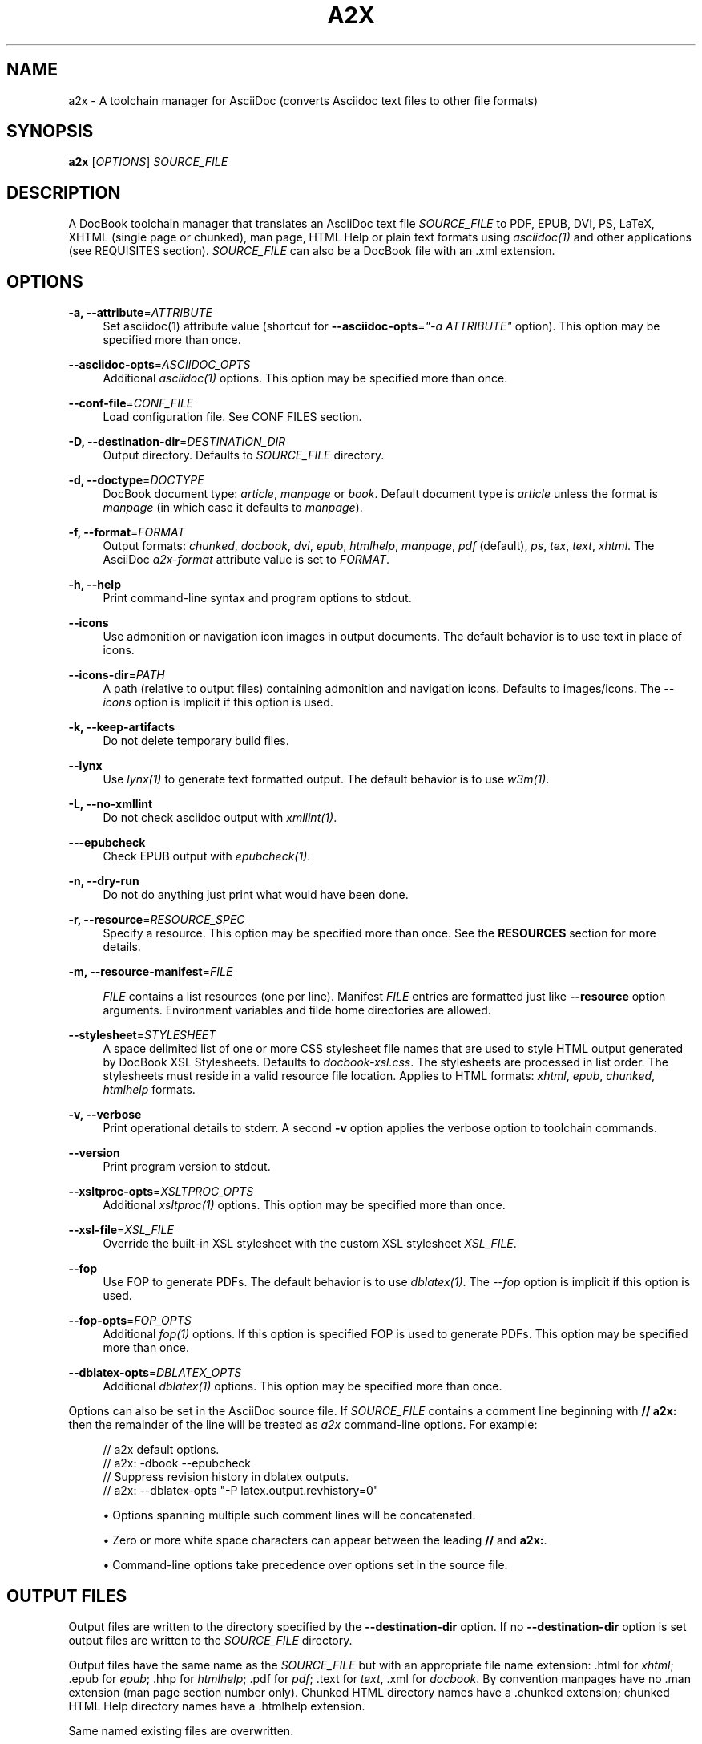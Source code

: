 '\" t
.\"     Title: a2x
.\"    Author: [see the "AUTHOR" section]
.\" Generator: DocBook XSL Stylesheets v1.76.1 <http://docbook.sf.net/>
.\"      Date: 4 September 2011
.\"    Manual: \ \&
.\"    Source: \ \& 8.6.6
.\"  Language: English
.\"
.TH "A2X" "1" "4 September 2011" "\ \& 8\&.6\&.6" "\ \&"
.\" -----------------------------------------------------------------
.\" * Define some portability stuff
.\" -----------------------------------------------------------------
.\" ~~~~~~~~~~~~~~~~~~~~~~~~~~~~~~~~~~~~~~~~~~~~~~~~~~~~~~~~~~~~~~~~~
.\" http://bugs.debian.org/507673
.\" http://lists.gnu.org/archive/html/groff/2009-02/msg00013.html
.\" ~~~~~~~~~~~~~~~~~~~~~~~~~~~~~~~~~~~~~~~~~~~~~~~~~~~~~~~~~~~~~~~~~
.ie \n(.g .ds Aq \(aq
.el       .ds Aq '
.\" -----------------------------------------------------------------
.\" * set default formatting
.\" -----------------------------------------------------------------
.\" disable hyphenation
.nh
.\" disable justification (adjust text to left margin only)
.ad l
.\" -----------------------------------------------------------------
.\" * MAIN CONTENT STARTS HERE *
.\" -----------------------------------------------------------------
.SH "NAME"
a2x \- A toolchain manager for AsciiDoc (converts Asciidoc text files to other file formats)
.SH "SYNOPSIS"
.sp
\fBa2x\fR [\fIOPTIONS\fR] \fISOURCE_FILE\fR
.SH "DESCRIPTION"
.sp
A DocBook toolchain manager that translates an AsciiDoc text file \fISOURCE_FILE\fR to PDF, EPUB, DVI, PS, LaTeX, XHTML (single page or chunked), man page, HTML Help or plain text formats using \fIasciidoc(1)\fR and other applications (see REQUISITES section)\&. \fISOURCE_FILE\fR can also be a DocBook file with an \&.xml extension\&.
.SH "OPTIONS"
.PP
\fB\-a, \-\-attribute\fR=\fIATTRIBUTE\fR
.RS 4
Set asciidoc(1) attribute value (shortcut for
\fB\-\-asciidoc\-opts\fR=\fI"\-a ATTRIBUTE"\fR
option)\&. This option may be specified more than once\&.
.RE
.PP
\fB\-\-asciidoc\-opts\fR=\fIASCIIDOC_OPTS\fR
.RS 4
Additional
\fIasciidoc(1)\fR
options\&. This option may be specified more than once\&.
.RE
.PP
\fB\-\-conf\-file\fR=\fICONF_FILE\fR
.RS 4
Load configuration file\&. See
CONF FILES section\&.
.RE
.PP
\fB\-D, \-\-destination\-dir\fR=\fIDESTINATION_DIR\fR
.RS 4
Output directory\&. Defaults to
\fISOURCE_FILE\fR
directory\&.
.RE
.PP
\fB\-d, \-\-doctype\fR=\fIDOCTYPE\fR
.RS 4
DocBook document type:
\fIarticle\fR,
\fImanpage\fR
or
\fIbook\fR\&. Default document type is
\fIarticle\fR
unless the format is
\fImanpage\fR
(in which case it defaults to
\fImanpage\fR)\&.
.RE
.PP
\fB\-f, \-\-format\fR=\fIFORMAT\fR
.RS 4
Output formats:
\fIchunked\fR,
\fIdocbook\fR,
\fIdvi\fR,
\fIepub\fR,
\fIhtmlhelp\fR,
\fImanpage\fR,
\fIpdf\fR
(default),
\fIps\fR,
\fItex\fR,
\fItext\fR,
\fIxhtml\fR\&. The AsciiDoc
\fIa2x\-format\fR
attribute value is set to
\fIFORMAT\fR\&.
.RE
.PP
\fB\-h, \-\-help\fR
.RS 4
Print command\-line syntax and program options to stdout\&.
.RE
.PP
\fB\-\-icons\fR
.RS 4
Use admonition or navigation icon images in output documents\&. The default behavior is to use text in place of icons\&.
.RE
.PP
\fB\-\-icons\-dir\fR=\fIPATH\fR
.RS 4
A path (relative to output files) containing admonition and navigation icons\&. Defaults to
images/icons\&. The
\fI\-\-icons\fR
option is implicit if this option is used\&.
.RE
.PP
\fB\-k, \-\-keep\-artifacts\fR
.RS 4
Do not delete temporary build files\&.
.RE
.PP
\fB\-\-lynx\fR
.RS 4
Use
\fIlynx(1)\fR
to generate text formatted output\&. The default behavior is to use
\fIw3m(1)\fR\&.
.RE
.PP
\fB\-L, \-\-no\-xmllint\fR
.RS 4
Do not check asciidoc output with
\fIxmllint(1)\fR\&.
.RE
.PP
\fB\-\-\-epubcheck\fR
.RS 4
Check EPUB output with
\fIepubcheck(1)\fR\&.
.RE
.PP
\fB\-n, \-\-dry\-run\fR
.RS 4
Do not do anything just print what would have been done\&.
.RE
.PP
\fB\-r, \-\-resource\fR=\fIRESOURCE_SPEC\fR
.RS 4
Specify a resource\&. This option may be specified more than once\&. See the
\fBRESOURCES\fR
section for more details\&.
.RE
.PP
\fB\-m, \-\-resource\-manifest\fR=\fIFILE\fR
.RS 4

\fIFILE\fR
contains a list resources (one per line)\&. Manifest
\fIFILE\fR
entries are formatted just like
\fB\-\-resource\fR
option arguments\&. Environment variables and tilde home directories are allowed\&.
.RE
.PP
\fB\-\-stylesheet\fR=\fISTYLESHEET\fR
.RS 4
A space delimited list of one or more CSS stylesheet file names that are used to style HTML output generated by DocBook XSL Stylesheets\&. Defaults to
\fIdocbook\-xsl\&.css\fR\&. The stylesheets are processed in list order\&. The stylesheets must reside in a valid
resource file
location\&. Applies to HTML formats:
\fIxhtml\fR,
\fIepub\fR,
\fIchunked\fR,
\fIhtmlhelp\fR
formats\&.
.RE
.PP
\fB\-v, \-\-verbose\fR
.RS 4
Print operational details to stderr\&. A second
\fB\-v\fR
option applies the verbose option to toolchain commands\&.
.RE
.PP
\fB\-\-version\fR
.RS 4
Print program version to stdout\&.
.RE
.PP
\fB\-\-xsltproc\-opts\fR=\fIXSLTPROC_OPTS\fR
.RS 4
Additional
\fIxsltproc(1)\fR
options\&. This option may be specified more than once\&.
.RE
.PP
\fB\-\-xsl\-file\fR=\fIXSL_FILE\fR
.RS 4
Override the built\-in XSL stylesheet with the custom XSL stylesheet
\fIXSL_FILE\fR\&.
.RE
.PP
\fB\-\-fop\fR
.RS 4
Use FOP to generate PDFs\&. The default behavior is to use
\fIdblatex(1)\fR\&. The
\fI\-\-fop\fR
option is implicit if this option is used\&.
.RE
.PP
\fB\-\-fop\-opts\fR=\fIFOP_OPTS\fR
.RS 4
Additional
\fIfop(1)\fR
options\&. If this option is specified FOP is used to generate PDFs\&. This option may be specified more than once\&.
.RE
.PP
\fB\-\-dblatex\-opts\fR=\fIDBLATEX_OPTS\fR
.RS 4
Additional
\fIdblatex(1)\fR
options\&. This option may be specified more than once\&.
.RE
.sp
Options can also be set in the AsciiDoc source file\&. If \fISOURCE_FILE\fR contains a comment line beginning with \fB// a2x:\fR then the remainder of the line will be treated as \fIa2x\fR command\-line options\&. For example:
.sp
.if n \{\
.RS 4
.\}
.nf
// a2x default options\&.
//    a2x: \-dbook \-\-epubcheck
// Suppress revision history in dblatex outputs\&.
//    a2x: \-\-dblatex\-opts "\-P latex\&.output\&.revhistory=0"
.fi
.if n \{\
.RE
.\}
.sp
.RS 4
.ie n \{\
\h'-04'\(bu\h'+03'\c
.\}
.el \{\
.sp -1
.IP \(bu 2.3
.\}
Options spanning multiple such comment lines will be concatenated\&.
.RE
.sp
.RS 4
.ie n \{\
\h'-04'\(bu\h'+03'\c
.\}
.el \{\
.sp -1
.IP \(bu 2.3
.\}
Zero or more white space characters can appear between the leading
\fB//\fR
and
\fBa2x:\fR\&.
.RE
.sp
.RS 4
.ie n \{\
\h'-04'\(bu\h'+03'\c
.\}
.el \{\
.sp -1
.IP \(bu 2.3
.\}
Command\-line options take precedence over options set in the source file\&.
.RE
.SH "OUTPUT FILES"
.sp
Output files are written to the directory specified by the \fB\-\-destination\-dir\fR option\&. If no \fB\-\-destination\-dir\fR option is set output files are written to the \fISOURCE_FILE\fR directory\&.
.sp
Output files have the same name as the \fISOURCE_FILE\fR but with an appropriate file name extension: \&.html for \fIxhtml\fR; \&.epub for \fIepub\fR; \&.hhp for \fIhtmlhelp\fR; \&.pdf for \fIpdf\fR; \&.text for \fItext\fR, \&.xml for \fIdocbook\fR\&. By convention manpages have no \&.man extension (man page section number only)\&. Chunked HTML directory names have a \&.chunked extension; chunked HTML Help directory names have a \&.htmlhelp extension\&.
.sp
Same named existing files are overwritten\&.
.sp
In addition to generating HTML files the \fIxhtml\fR, \fIepub\fR, \fIchunked\fR and \fIhtmlhelp\fR formats ensure resource files are copied to their correct destination directory locations\&.
.SH "RESOURCES"
.sp
Resources are files (typically CSS and images) that are required by HTML based outputs (\fIxhtml\fR, \fIepub\fR, \fIchunked\fR, \fIhtmlhelp\fR formats)\&. \fIa2x\fR scans the generated HTML files and builds a list of required CSS and image files\&. Additional resource files can be specified explicitly using the \fB\-\-resource\fR option\&.
.sp
\fIa2x\fR searches for resource files in the following locations in the following order:
.sp
.RS 4
.ie n \{\
\h'-04' 1.\h'+01'\c
.\}
.el \{\
.sp -1
.IP "  1." 4.2
.\}
The
\fISOURCE_FILE\fR
directory\&.
.RE
.sp
.RS 4
.ie n \{\
\h'-04' 2.\h'+01'\c
.\}
.el \{\
.sp -1
.IP "  2." 4.2
.\}
Resource directories specified by the
\fB\-\-resource\fR
option (searched recursively)\&.
.RE
.sp
.RS 4
.ie n \{\
\h'-04' 3.\h'+01'\c
.\}
.el \{\
.sp -1
.IP "  3." 4.2
.\}
Resource directories specified by the
\fB\-\-resource\-manifest\fR
option (searched recursively in the order they appear in the manifest file)\&.
.RE
.sp
.RS 4
.ie n \{\
\h'-04' 4.\h'+01'\c
.\}
.el \{\
.sp -1
.IP "  4." 4.2
.\}
The stock
images
and
stylesheets
directories in the
\fIasciidoc(1)\fR
configuration files directories (searched recursively)\&.
.RE
.sp
.RS 4
.ie n \{\
\h'-04' 5.\h'+01'\c
.\}
.el \{\
.sp -1
.IP "  5." 4.2
.\}
The destination directory\&.
.RE
.sp
When a resource file is found it is copied to the correct relative destination directory\&. Missing destination sub\-directories are created automatically\&.
.sp
There are two distinct mechanisms for specifying additional resources:
.sp
.RS 4
.ie n \{\
\h'-04' 1.\h'+01'\c
.\}
.el \{\
.sp -1
.IP "  1." 4.2
.\}
A resource directory which will be searched recursively for missing resource files\&.
.RE
.sp
.RS 4
.ie n \{\
\h'-04' 2.\h'+01'\c
.\}
.el \{\
.sp -1
.IP "  2." 4.2
.\}
A resource file which will be copied to the output destination directory\&.
.RE
.sp
Resources are specified with \fB\-\-resource\fR option values which can be one of the following formats:
.sp
.if n \{\
.RS 4
.\}
.nf
<resource_dir>
<resource_file>[=<destination_file>]
\&.<ext>=<mimetype>
.fi
.if n \{\
.RE
.\}
.sp
Where:
.PP
<resource_dir>
.RS 4
Specifies a directory (absolute or relative to the
\fISOURCE_FILE\fR) which is searched recursively for missing resource files\&. To eliminate ambiguity the
<resource_dir>
name should end with a directory separator character\&.
.RE
.PP
<resource_file>
.RS 4
Specifies a resource file (absolute or relative to the
\fISOURCE_FILE\fR) which will be copied to
<destination_file>\&. If
<destination_file>
is not specified then it is the same as the
<resource_file>\&.
.RE
.PP
<destination_file>
.RS 4
Specifies the destination of the copied source file\&. The
<destination_file>
path is relative to the destination directory (absolute paths are not allowed)\&. The location of the destination directory depends on the output
\fIFORMAT\fR
(see the
\fBOUTPUT FILES\fR
section for details):
.PP
chunked, htmlhelp
.RS 4
The chunked output directory\&.
.RE
.PP
epub
.RS 4
The archived
OEBPS
directory\&.
.RE
.PP
xhtml
.RS 4
The output
\fBDESTINATION_DIR\fR\&.
.RE
.RE
.PP
\&.<ext>=<mimetype>
.RS 4
When adding resources to EPUB files the mimetype is inferred from the
<destination file>
extension, if the mimetype cannot be guessed an error occurs\&. The
\&.<ext>=<mimetype>
resource syntax can be used to explicitly set mimetypes\&.
<ext>
is the file name extension,
<mimetype>
is the corresponding MIME type\&.
.RE
.sp
Resource option examples:
.sp
.if n \{\
.RS 4
.\}
.nf
\-\-resource \&.\&./images/
\-\-resource doc/README\&.txt=README\&.txt
\-\-resource ~/images/tiger\&.png=images/tiger\&.png
\-\-resource \&.ttf=application/x\-font\-ttf
.fi
.if n \{\
.RE
.\}
.SH "EXAMPLES"
.PP
a2x \-f pdf doc/source\-highlight\-filter\&.txt
.RS 4
Generates
doc/source\-highlight\-filter\&.pdf
file\&.
.RE
.PP
a2x \-f xhtml \-D \&.\&./doc \-\-icons \-r \&.\&./images/ team\&.txt
.RS 4
Creates HTML file
\&.\&./doc/team\&.html, uses admonition icons and recursively searches the
\&.\&./images/
directory for any missing resources\&.
.RE
.PP
a2x \-f manpage doc/asciidoc\&.1\&.txt
.RS 4
Generate
doc/asciidoc\&.1
manpage\&.
.RE
.SH "REQUISITES"
.sp
\fIa2x\fR uses the following programs:
.sp
.RS 4
.ie n \{\
\h'-04'\(bu\h'+03'\c
.\}
.el \{\
.sp -1
.IP \(bu 2.3
.\}

\fBAsciidoc\fR:
http://www\&.methods\&.co\&.nz/asciidoc/
.RE
.sp
.RS 4
.ie n \{\
\h'-04'\(bu\h'+03'\c
.\}
.el \{\
.sp -1
.IP \(bu 2.3
.\}

\fBxsltproc\fR: (all formats except text):
http://xmlsoft\&.org/XSLT/
.RE
.sp
.RS 4
.ie n \{\
\h'-04'\(bu\h'+03'\c
.\}
.el \{\
.sp -1
.IP \(bu 2.3
.\}

\fBDocBook XSL Stylesheets\fR
(all formats except text):
http://docbook\&.sourceforge\&.net/projects/xsl/
.RE
.sp
.RS 4
.ie n \{\
\h'-04'\(bu\h'+03'\c
.\}
.el \{\
.sp -1
.IP \(bu 2.3
.\}

\fBdblatex\fR
(pdf, dvi, ps, tex formats):
http://dblatex\&.sourceforge\&.net/
.RE
.sp
.RS 4
.ie n \{\
\h'-04'\(bu\h'+03'\c
.\}
.el \{\
.sp -1
.IP \(bu 2.3
.\}

\fBFOP\fR
(pdf format \(em alternative PDF file generator):
http://xmlgraphics\&.apache\&.org/fop/
.RE
.sp
.RS 4
.ie n \{\
\h'-04'\(bu\h'+03'\c
.\}
.el \{\
.sp -1
.IP \(bu 2.3
.\}

\fBw3m\fR
(text format):
http://w3m\&.sourceforge\&.net/index\&.en\&.html
.RE
.sp
.RS 4
.ie n \{\
\h'-04'\(bu\h'+03'\c
.\}
.el \{\
.sp -1
.IP \(bu 2.3
.\}

\fBLynx\fR
(text format \(em alternative text file generator):
http://lynx\&.isc\&.org/
.RE
.sp
.RS 4
.ie n \{\
\h'-04'\(bu\h'+03'\c
.\}
.el \{\
.sp -1
.IP \(bu 2.3
.\}

\fBepubcheck\fR
(epub format \(em EPUB file validator):
http://code\&.google\&.com/p/epubcheck/
.RE
.sp
See also the latest README file\&.
.SH "CONF FILES"
.sp
A configuration file contains executable Python code that overrides the global configuration parameters in a2x\&.py\&. Optional configuration files are loaded in the following order:
.sp
.RS 4
.ie n \{\
\h'-04' 1.\h'+01'\c
.\}
.el \{\
.sp -1
.IP "  1." 4.2
.\}

a2x\&.conf
from the directory containing the
\fIa2x\&.py\fR
executable\&.
.RE
.sp
.RS 4
.ie n \{\
\h'-04' 2.\h'+01'\c
.\}
.el \{\
.sp -1
.IP "  2." 4.2
.\}

a2x\&.conf
from the AsciiDoc global configuration directory\&. Skip this step if we are executing a locally installed (non system wide) copy\&.
.RE
.sp
.RS 4
.ie n \{\
\h'-04' 3.\h'+01'\c
.\}
.el \{\
.sp -1
.IP "  3." 4.2
.\}

a2x\&.conf
from the AsciiDoc
$HOME/\&.asciidoc
configuration directory\&.
.RE
.sp
.RS 4
.ie n \{\
\h'-04' 4.\h'+01'\c
.\}
.el \{\
.sp -1
.IP "  4." 4.2
.\}
The
\fICONF_FILE\fR
specified in the
\fI\-\-conf\-file\fR
option\&.
.RE
.sp
Here are the default configuration file option values:
.sp
.if n \{\
.RS 4
.\}
.nf
# Optional environment variable dictionary passed to
# executing programs\&. If set to None the existing
# environment is used\&.
ENV = None

# External executables\&.
ASCIIDOC = \*(Aqasciidoc\*(Aq
XSLTPROC = \*(Aqxsltproc\*(Aq
DBLATEX = \*(Aqdblatex\*(Aq         # pdf generation\&.
FOP = \*(Aqfop\*(Aq                 # pdf generation (\-\-fop option)\&.
W3M = \*(Aqw3m\*(Aq                 # text generation\&.
LYNX = \*(Aqlynx\*(Aq               # text generation (if no w3m)\&.
XMLLINT = \*(Aqxmllint\*(Aq         # Set to \*(Aq\*(Aq to disable\&.
EPUBCHECK = \*(Aqepubcheck\*(Aq     # Set to \*(Aq\*(Aq to disable\&.
# External executable default options\&.
ASCIIDOC_OPTS = \*(Aq\*(Aq
DBLATEX_OPTS = \*(Aq\*(Aq
FOP_OPTS = \*(Aq\*(Aq
XSLTPROC_OPTS = \*(Aq\*(Aq
.fi
.if n \{\
.RE
.\}
.SH "BUGS"
.sp
See the AsciiDoc distribution BUGS file\&.
.SH "AUTHOR"
.sp
a2x was originally written by Stuart Rackham\&. Many people have contributed to it\&.
.SH "RESOURCES"
.sp
SourceForge: http://sourceforge\&.net/projects/asciidoc/
.sp
Main web site: http://www\&.methods\&.co\&.nz/asciidoc/
.SH "COPYING"
.sp
Copyright (C) 2002\-2011 Stuart Rackham\&. Free use of this software is granted under the terms of the MIT license\&.
